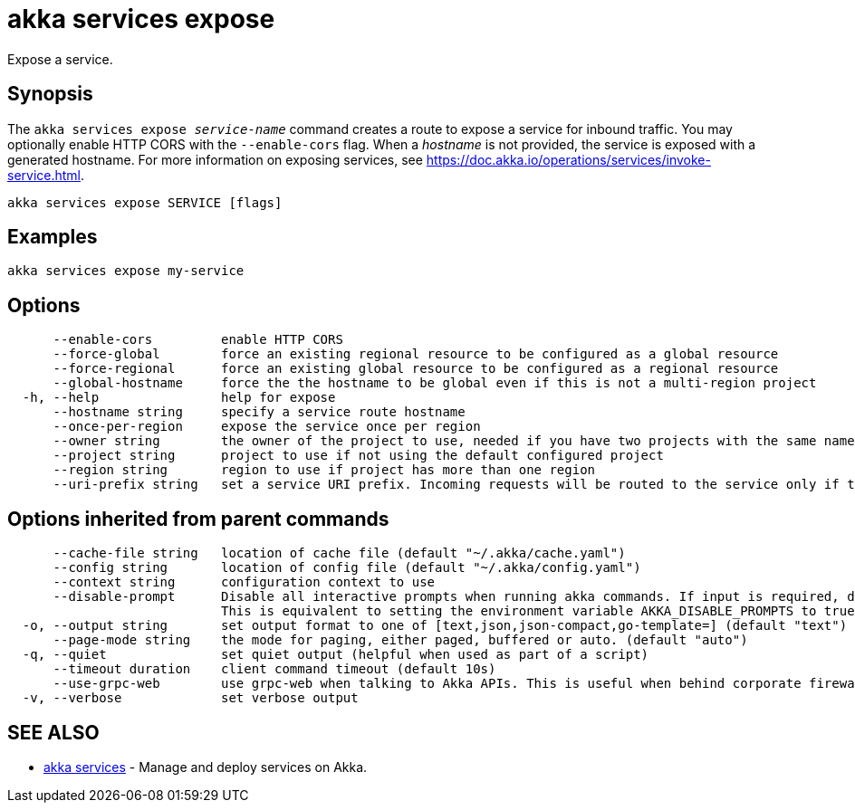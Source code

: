 = akka services expose

Expose a service.

== Synopsis

The `akka services expose _service-name_` command creates a route to expose a service for inbound traffic.
You may optionally enable HTTP CORS with the `--enable-cors` flag.
When a _hostname_ is not provided, the service is exposed with a generated hostname.
For more information on exposing services, see https://doc.akka.io/operations/services/invoke-service.html.

----
akka services expose SERVICE [flags]
----

== Examples

----
akka services expose my-service
----

== Options

----
      --enable-cors         enable HTTP CORS
      --force-global        force an existing regional resource to be configured as a global resource
      --force-regional      force an existing global resource to be configured as a regional resource
      --global-hostname     force the the hostname to be global even if this is not a multi-region project
  -h, --help                help for expose
      --hostname string     specify a service route hostname
      --once-per-region     expose the service once per region
      --owner string        the owner of the project to use, needed if you have two projects with the same name from different owners
      --project string      project to use if not using the default configured project
      --region string       region to use if project has more than one region
      --uri-prefix string   set a service URI prefix. Incoming requests will be routed to the service only if the URI path starts with this prefix. (default "/")
----

== Options inherited from parent commands

----
      --cache-file string   location of cache file (default "~/.akka/cache.yaml")
      --config string       location of config file (default "~/.akka/config.yaml")
      --context string      configuration context to use
      --disable-prompt      Disable all interactive prompts when running akka commands. If input is required, defaults will be used, or an error will be raised.
                            This is equivalent to setting the environment variable AKKA_DISABLE_PROMPTS to true.
  -o, --output string       set output format to one of [text,json,json-compact,go-template=] (default "text")
      --page-mode string    the mode for paging, either paged, buffered or auto. (default "auto")
  -q, --quiet               set quiet output (helpful when used as part of a script)
      --timeout duration    client command timeout (default 10s)
      --use-grpc-web        use grpc-web when talking to Akka APIs. This is useful when behind corporate firewalls that decrypt traffic but don't support HTTP/2.
  -v, --verbose             set verbose output
----

== SEE ALSO

* link:akka_services.html[akka services]	 - Manage and deploy services on Akka.

[discrete]

